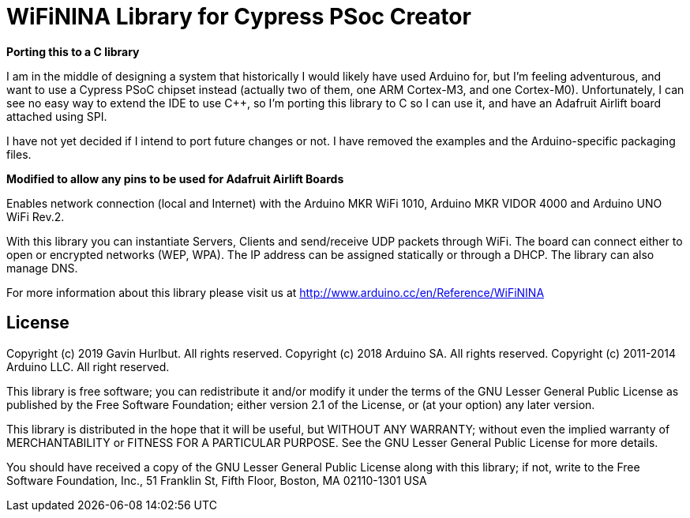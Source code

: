 = WiFiNINA Library for Cypress PSoc Creator =

**Porting this to a C library**

I am in the middle of designing a system that historically I would likely have
used Arduino for, but I'm feeling adventurous, and want to use a Cypress PSoC
chipset instead (actually two of them, one ARM Cortex-M3, and one Cortex-M0).
Unfortunately, I can see no easy way to extend the IDE to use C++, so I'm
porting this library to C so I can use it, and have an Adafruit Airlift board
attached using SPI.

I have not yet decided if I intend to port future changes or not.  I have
removed the examples and the Arduino-specific packaging files.

**Modified to allow any pins to be used for Adafruit Airlift Boards**

Enables network connection (local and Internet) with the Arduino MKR WiFi 1010, Arduino MKR VIDOR 4000 and Arduino UNO WiFi Rev.2.

With this library you can instantiate Servers, Clients and send/receive UDP packets through WiFi. The board can connect either to open or encrypted networks (WEP, WPA). The IP address can be assigned statically or through a DHCP. The library can also manage DNS.

For more information about this library please visit us at
http://www.arduino.cc/en/Reference/WiFiNINA

== License ==

Copyright (c) 2019 Gavin Hurlbut.  All rights reserved.    
Copyright (c) 2018 Arduino SA. All rights reserved.    
Copyright (c) 2011-2014 Arduino LLC. All right reserved.    

This library is free software; you can redistribute it and/or
modify it under the terms of the GNU Lesser General Public
License as published by the Free Software Foundation; either
version 2.1 of the License, or (at your option) any later version.

This library is distributed in the hope that it will be useful,
but WITHOUT ANY WARRANTY; without even the implied warranty of
MERCHANTABILITY or FITNESS FOR A PARTICULAR PURPOSE. See the GNU
Lesser General Public License for more details.

You should have received a copy of the GNU Lesser General Public
License along with this library; if not, write to the Free Software
Foundation, Inc., 51 Franklin St, Fifth Floor, Boston, MA 02110-1301 USA
